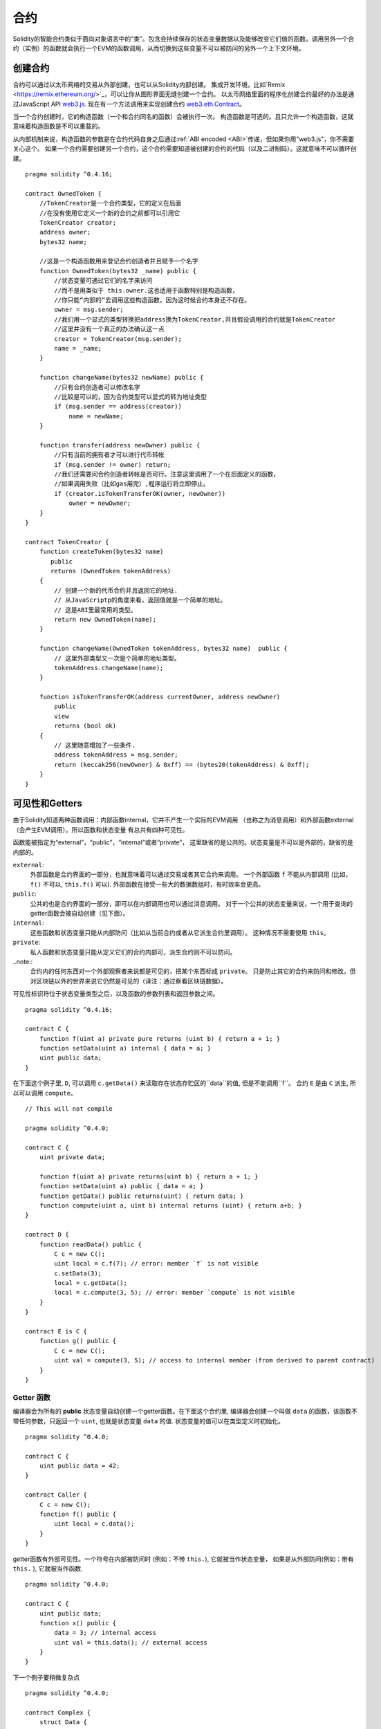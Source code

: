 .. index:: ! contract

##########
合约
##########
Solidity的智能合约类似于面向对象语言中的“类”。包含会持续保存的状态变量数据以及能够改变它们值的函数。调用另外一个合约（实例）的函数就会执行一个EVM的函数调用，从而切换到这些变量不可以被防问的另外一个上下文环境。


.. index:: ! contract;creation, constructor

********
创建合约
********

合约可以通过以太币网络的交易从外部创建，也可以从Solidity内部创建。
集成开发环境，比如`Remix <https://remix.ethereum.org/>`_，可以让你从图形界面无缝创建一个合约。
以太币网络里面的程序化创建合约最好的办法是通过JavaScript API `web3.js <https://github.com/ethereum/web3.js>`_.
现在有一个方法调用来实现创建合约 `web3.eth.Contract <https://web3js.readthedocs.io/en/1.0/web3-eth-contract.html#new-contract>`_。

当一个合约创建时，它的构造函数（一个和合约同名的函数）会被执行一次。
构造函数是可选的。且只允许一个构造函数，这就意味着构造函数是不可以重载的。

.. index:: constructor;arguments

从内部机制来说，构造函数的参数是在合约代码自身之后通过:ref:`ABI encoded <ABI>`传递，但如果你用"web3.js"，你不需要关心这个。
如果一个合约需要创建另一个合约，这个合约需要知道被创建的合约的代码（以及二进制码）。这就意味不可以循环创建。

::

    pragma solidity ^0.4.16;

    contract OwnedToken {
        //TokenCreator是一个合约类型，它的定义在后面
        //在没有使用它定义一个新的合约之前都可以引用它
        TokenCreator creator;
        address owner;
        bytes32 name;

        //这是一个构造函数用来登记合约创造者并且赋予一个名字
        function OwnedToken(bytes32 _name) public {
            //状态变量可通过它们的名字来访问
            //而不是用类似于 this.owner.这也适用于函数特别是构造函数，
            //你只能“内部的”去调用这些构造函数，因为这时候合约本身还不存在。
            owner = msg.sender;
            //我们用一个显式的类型转换把address换为TokenCreator,并且假设调用的合约就是TokenCreator
            //这里并没有一个真正的办法确认这一点
            creator = TokenCreator(msg.sender);
            name = _name;
        }

        function changeName(bytes32 newName) public {
            //只有合约创造者可以修改名字
            //比较是可以的，因为合约类型可以显式的转为地址类型
            if (msg.sender == address(creator))
                name = newName;
        }

        function transfer(address newOwner) public {
            //只有当前的拥有者才可以进行代币转帐
            if (msg.sender != owner) return;
            //我们还需要问合约创造者转帐是否可行。注意这里调用了一个在后面定义的函数，
            //如果调用失败（比如gas用完）,程序运行将立即停止。
            if (creator.isTokenTransferOK(owner, newOwner))
                owner = newOwner;
        }
    }

    contract TokenCreator {
        function createToken(bytes32 name)
           public
           returns (OwnedToken tokenAddress)
        {            
            // 创建一个新的代币合约并且返回它的地址.
            // 从JavaScriptp的角度来看，返回值就是一个简单的地址。  
            // 这是ABI里最常用的类型。
            return new OwnedToken(name);
        }

        function changeName(OwnedToken tokenAddress, bytes32 name)  public {
            // 这里外部类型又一次是个简单的地址类型。
            tokenAddress.changeName(name);
        }

        function isTokenTransferOK(address currentOwner, address newOwner)
            public
            view
            returns (bool ok)
        {
            // 这里随意增加了一些条件.
            address tokenAddress = msg.sender;
            return (keccak256(newOwner) & 0xff) == (bytes20(tokenAddress) & 0xff);
        }
    }

.. index:: ! visibility, external, public, private, internal

.. _visibility-and-getters:

***************
可见性和Getters
***************

由于Solidity知道两种函数调用：内部函数internal，它并不产生一个实际的EVM调用
（也称之为消息调用）和外部函数external（会产生EVM调用）。所以函数和状态变量
有总共有四种可见性。

函数能被指定为“external”，“public”，“internal”或者“private”，
这里缺省的是公共的。状态变量是不可以是外部的，缺省的是内部的。


``external``:
    外部函数是合约界面的一部分，也就意味着可以通过交易或者其它合约来调用。
    一个外部函数 ``f`` 不能从内部调用 (比如， ``f()`` 不可以,  ``this.f()`` 可以).
    外部函数在接受一些大的数据数组时，有时效率会更高。

``public``:
    公共的也是合约界面的一部分，即可以在内部调用也可以通过消息调用。
    对于一个公共的状态变量来说，一个用于查询的getter函数会被自动创建（见下面）。

``internal``:
    这些函数和状态变量只能从内部防问（比如从当前合约或者从它派生合约里调用）。
    这种情况不需要使用 ``this``。

``private``:
    私人函数和状态变量只能从定义它们的合约内部可，派生合约则不可以防问。

..note::
    合约内的任何东西对一个外部观察者来说都是可见的，把某个东西标成 ``private``。
    只是防止其它的合约来防问和修改。但对区块链以外的世界来说它仍然是可见的（译注：通过察看区块链数据）。

可见性标识符位于状态变量类型之后，以及函数的参数列表和返回参数之间。

::

    pragma solidity ^0.4.16;

    contract C {
        function f(uint a) private pure returns (uint b) { return a + 1; }
        function setData(uint a) internal { data = a; }
        uint public data;
    }

在下面这个例子里, ``D``, 可以调用 ``c.getData()`` 来读取存在状态存贮区的``data``的值, 但是不能调用``f``。
合约 ``E`` 是由 ``C`` 派生, 所以可以调用 ``compute``。

::

    // This will not compile

    pragma solidity ^0.4.0;

    contract C {
        uint private data;

        function f(uint a) private returns(uint b) { return a + 1; }
        function setData(uint a) public { data = a; }
        function getData() public returns(uint) { return data; }
        function compute(uint a, uint b) internal returns (uint) { return a+b; }
    }

    contract D {
        function readData() public {
            C c = new C();
            uint local = c.f(7); // error: member `f` is not visible
            c.setData(3);
            local = c.getData();
            local = c.compute(3, 5); // error: member `compute` is not visible
        }
    }

    contract E is C {
        function g() public {
            C c = new C();
            uint val = compute(3, 5); // access to internal member (from derived to parent contract)
        }
    }

.. index:: ! getter;function, ! function;getter
.. _getter function:

Getter 函数
===========

编译器会为所有的 **public** 状态变量自动创建一个getter函数。在下面这个合约里,
编译器会创建一个叫做 ``data`` 的函数，该函数不带任何参数，只返回一个 ``uint``,
也就是状态变量 ``data`` 的值. 状态变量的值可以在类型定义时初始化。

::

    pragma solidity ^0.4.0;

    contract C {
        uint public data = 42;
    }

    contract Caller {
        C c = new C();
        function f() public {
            uint local = c.data();
        }
    }

getter函数有外部可见性。一个符号在内部被防问时 (例如：不带 ``this.``),
它就被当作状态变量， 如果是从外部防问(例如：带有 ``this.`` ), 它就被当作函数.

::

    pragma solidity ^0.4.0;

    contract C {
        uint public data;
        function x() public {
            data = 3; // internal access
            uint val = this.data(); // external access
        }
    }

下一个例子要稍微复杂点
::

    pragma solidity ^0.4.0;

    contract Complex {
        struct Data {
            uint a;
            bytes3 b;
            mapping (uint => uint) map;
        }
        mapping (uint => mapping(bool => Data[])) public data;
    }

这个将会创建一个如下形式的函数::

    function data(uint arg1, bool arg2, uint arg3) public returns (uint a, bytes3 b) {
        a = data[arg1][arg2][arg3].a;
        b = data[arg1][arg2][arg3].b;
    }

注意这个结构里mapping被忽略，因为没有一个好的办法去提供一个关键值key去mapping。

.. index:: ! function;modifier

.. _modifiers:

*********
函数修饰符
*********

修饰符（Modifiers）能够很容易地改变函数的行为，例如，可以在运行函数之前自动检查一个条件。
修饰符是合约的可继承属性，因此也可以被派生出的函数重载。

::

    pragma solidity ^0.4.11;

    contract owned {
        function owned() public { owner = msg.sender; }
        address owner;

        // 这个合约只是定义了修饰符但没有用它
        // 它将在派生合约中使用
        // 这个函数体在修饰符里出现`_;`的地方被代入 
        // 这意味着如果是所有者(Owner)调用这个函数，函数就会运行，否则就会抛出一个意外（exception）错误
        modifier onlyOwner {
            require(msg.sender == owner);
            _;
        }
    }

    contract mortal is owned {
        // 这个合约从 `owned` 处继承了`onlyOwner` 修饰符
        // 并且应用到`close` 函数, 从而达到只有店主可以调用这个函数的效果
        function close() public onlyOwner {
            selfdestruct(owner);
        }
    }

    contract priced {
        // 修饰符也可以接受参数:
        modifier costs(uint price) {
            if (msg.value >= price) {
                _;
            }
        }
    }

    contract Register is priced, owned {
        mapping (address => bool) registeredAddresses;
        uint price;

        function Register(uint initialPrice) public { price = initialPrice; }

        // 这里使用了`payable` 这个关键词非常重要，否则这个函数将会自动拒绝所有送给它的以太币Ether
        function register() public payable costs(price) {
            registeredAddresses[msg.sender] = true;
        }

        function changePrice(uint _price) public onlyOwner {
            price = _price;
        }
    }

    contract Mutex {
        bool locked;
        modifier noReentrancy() {
            require(!locked);
            locked = true;
            _;
            locked = false;
        }

        /// 这个函数使用互拆功能来进行保护，这就意味着在 `msg.sender.call` 里不能够再次重入调用 `f`
        /// `return 7` 把 7 赋予返回值，不过也执行了修饰符里的 `locked = false` 语句。
        function f() public noReentrancy returns (uint) {
            require(msg.sender.call());
            return 7;
        }
    }

多个修饰符应用于一个函数时，要用空格隔开的列表方式并且按顺序实施。

.. warning::
    -  在Solidity早期版本中， 在带有修饰符的函数里，``return`` 语句的执行效果会有不同。

在修饰符或者函数体中显式使用 returns 仅仅是离开了当前的修饰符或者函数体。
返回值变量也会被赋值，但控制流在前一个修饰的 "_"之后继续运行。

修饰符的任意表达是允许的，在这种情况下，函数内的所有变量都对修饰符可见。
但修饰行内定义的符号在函数里是不可见的（因为它们可能被重载）。

.. index:: ! constant

************
常量状态变量
************

状态变量可以被定义为常量（ ``constant``）.在这种情况下，该变量必须被赋予一个编译时就确定的常量，
任何表达式用来防问存贮器，区块链数据（比如 ``now``, ``this.balance`` 或者
``block.number``) 或者运行数据(``msg.gas``) 或者调用外部合约都是不允许的。表达式如果有可能用到内存分配是可以允许的，
但如果对其它内存对象有影响的则不可以，内置函数``keccak256``, ``sha256``, ``ripemd160``,
``ecrecover``, ``addmod`` and ``mulmod`` 是允许的（虽然他们确实会调用外部合约）。

允许有内存外配的原因是这样就有可能构建复杂的对象比如，查询表lookup-tables，但这个功能目前还没实现。

编译器并不为这些常量保留存贮区域，这些常量每次都会被一个常数表达式所替代（也可能会被优化器计算出单一数值替代）。
并非所有类型的常量到目前为止都已实现，现在只支持值类型和字符串。

::

    pragma solidity ^0.4.0;

    contract C {
        uint constant x = 32**22 + 8;
        string constant text = "abc";
        bytes32 constant myHash = keccak256("abc");
    }

.. index:: ! functions

.. _functions:

****
函数
****

.. index:: ! view function, function;view

.. _view-functions:

View 函数
==============

函数可以定义为 ``view`` 这种情况下函数可以确保不会修改状态。

下列语句可以被认为是修改了状态：

#. 写入到状态变量 。
#. 发出一个事件 :ref:`Emitting events <events>`。
#. 创建另一个合约 :ref:`Creating other contracts <creating-contracts>`。
#. 使用自我销毁 Using ``selfdestruct``。
#. 通过调用来发送以太币 Sending Ether via calls。
#. 调用任何没有标为 ``view`` 或 ``pure``的函数 Calling any function not marked ``view`` or ``pure``。
#. 使用低级调用 Using low-level calls。
#. 使用包含特定操作码的嵌入式汇编 Using inline assembly that contains certain opcodes。

::

    pragma solidity ^0.4.16;

    contract C {
        function f(uint a, uint b) public view returns (uint) {
            return a * (b + 42) + now;
        }
    }

.. note::
  ``constant`` 是 ``view`` 的一个别名。

.. note::
  Getter 方法被标示为 ``view``。

.. warning::
  编译器目前为止并不强制 ``view`` 方法不要去修改状态。

.. index:: ! pure function, function;pure

.. _pure-functions:

纯函数 pure function
==============

函数可以被定义为纯 ``pure`` 的，代表函数不会读也不会修改状态。

在上述会修改状态的语句列表之外，下列语句会被认为会读取状态。
#. 读取状态变量 Reading from state variables。
#. 访问 ``this.balance`` or ``<address>.balance``。
#. 访问 ``block``, ``tx``, ``msg`` 的任何成员(除了 ``msg.sig`` and ``msg.data``)。
#. 调用任何没有标示为 ``pure``的函数。
#. 使用包含特定代码的嵌入式汇编。

::

    pragma solidity ^0.4.16;

    contract C {
        function f(uint a, uint b) public pure returns (uint) {
            return a * (b + 42);
        }
    }

.. warning::
  编译器到目前为止并不强制 ``pure`` 方法不去读状态。

.. index:: ! fallback function, function;fallback

.. _fallback-function:

Fallback 回调函数
=================

一个合约可以有最多一个的无名函数，这个函数不能有任何参数也不能返回任何东西。
当一个合约被调用时但其函数标识符和它的函数没有一个是匹配的（或者压根就没提供任何数据）。

还有，如果一个合约收到一个纯粹的以太币转账交易（不带数据），为了接收这些以太币，fallback函数必须被标为 ``payable``。
如果没有这样的函数存在，合约就不能接受常规的以太币转帐交易。

在这种情况下，通常只有很少的gas可以用于函数调用（准确地说是2300 gas），所以让fallback函数花得尽可能少是非常重要的。
要意识到由fallback调用的一个交易（和一个内部调用相比较）所需要的gas要高得多，因为一个交易要被收取21000 gas来用于签名验证等方面。

特别的，下列操作会消耗的gas比给fallback函数配备的gas更多:

- 写一个存贮 Writing to storage
- 创建一个合约 Creating a contract
- 调用一个消耗大量gas的外部函数 Calling an external function which consumes a large amount of gas
- 发送以太币 Sending Ether

在部署一个合约前请确认你彻底测试你的fallback，确保运行成本少于2300 gas。

.. note::
    虽然fallback 函数不能有参数，但它还是可以用 ``msg.data`` 来读取这个调用中带的 payload 。

.. warning::
    直接接收以太币的合约(没使用函数调用比如： ``send`` or ``transfer``)，
    但并没有定义fallback函数的会抛出一个例外错误（exception）,并将以太币送回 (这一点在Solidity v0.4.0之前有所不同)。
    所以如果你想让你的合约接收以太币，你就必须实现一个 fallback 函数。

.. warning::
    一个不带有payable fallback函数的合约可以作为 `coinbase transaction` (又叫 `挖矿奖励`)的
    接受方的方式来接受以太币或者作为一个自我毁灭 ``selfdestruct``的目的方。
  
    对于这种交易，合约即不能和它互动也不能拒绝。这是EVM和Solidity设计的选择使得其不能绕过这个问题。
    
    这也意味着这 ``this.balance`` 可能比合约里手动计算出来的余额要高（例如： 在回调函数里有一个计数器来计算余额）。
    
::

    pragma solidity ^0.4.0;

    contract Test {
        // 这个函数在合约收到任何消息时都会被调用
        // （这个合约没有其它函数）。
        // 发送以太币到这个合约会引起例外错误，
        // 因为这个回调函数没有“payable”修饰符
        function() public { x = 1; }
        uint x;
    }


    // 这个合约接受所有送给它的以太币，并且没有任何办法可以退回去。
    contract Sink {
        function() public payable { }
    }

    contract Caller {
        function callTest(Test test) public {
            test.call(0xabcdef01); // 这个哈希不存在
            // 结果就是 test.x 变成 == 1。

            // 下面这句不会编译，但如果有人发送以太币
            // 到那个合约，交易就会失败，发送的以太币也会被拒收。
            //test.send(2 ether);
        }
    }

.. index:: ! overload

.. _overload-function:

函数重载
========

一个合约可以有多合同名但参数不同的函数，这也适用于继承函数。下面这个例子给出在合约 ``A`` 范围内重载 ``f`` 。

::

    pragma solidity ^0.4.16;

    contract A {
        function f(uint _in) public pure returns (uint out) {
            out = 1;
        }

        function f(uint _in, bytes32 _key) public pure returns (uint out) {
            out = 2;
        }
    }

重载函数也表现在外部接口。如果两个外部可见函数有不同的Solidity类型但外部类型相同则会出现一个错误。::

    // 这个不会被编译
    pragma solidity ^0.4.16;

    contract A {
        function f(B _in) public pure returns (B out) {
            out = _in;
        }

        function f(address _in) public pure returns (address out) {
            out = _in;
        }
    }

    contract B {
    }


上述两个重载的 ``f`` 函数虽然在Solidity内部被认为是不同的，最终在ABI中都被认为都是用来接受地址作为参数的，属同一个类型。

重载解析和参数匹配
-----------------

重载函数的选择是通过匹配当前范围内的函数定义和函数调用时所使用的参数来进行。函数的参数如果能够隐含匹配，
则该函数会被选为重载候选函数。如果没有一个重载候选函数，则解析失败。

.. note::
    返回参数并不参与重载解析。

::

    pragma solidity ^0.4.16;

    contract A {
        function f(uint8 _in) public pure returns (uint8 out) {
            out = _in;
        }

        function f(uint256 _in) public pure returns (uint256 out) {
            out = _in;
        }
    }

调用 ``f(50)`` 会生成一个类型错误因为 ``250`` 能被同时隐含地转换为 ``uint8``和
``uint256`` 类型. 另一方面 ``f(256)`` 会被认为指定用 ``f(uint256)`` 重载，因为 ``256`` 不能够隐含地转为 ``uint8``。

.. index:: ! event

.. _events:

****
事件
****

事件允许一种方便的方法来使用 EVM 日志功能，且可以用来“调用”一个dapp用户接口里列出来的JavaScript的回调函数。

事件是合约里的可继承成员。当调用时，会生成一些参数并且存在交易的日志里 - 区块链里的一个特别的数据结构。
这些日志是和合约的地址相对应并且被关联进区块链，只要这个区块是可防问的，这些数据就会存在那里。
（在Frontier 和 Homestead里是一直存在的，但在Serenity里可能会被改掉）。在合约内部是不能防问日志和事件数据的
（就算是创建这些数据的合约也不能）。

SPV 验证日志是可行的，因此一个外部实体提供一个合约加上一个证明，它能检查这个日志确实存在于这个区块链内部。
但是要注意，一定要有区块头，因为合约只能看到最后256个区块哈希。

最多可以接受三个参数作为 ``indexed`` ，然后用这些对应的参数进行搜索：在用户接口中还可以用索引参数的特定值来过滤搜索。

如果数组（包括 ``string`` 和 ``bytes``) 用于索引参数，会用存贮它们的Keccak-256来替代。

事件签名的哈希是其中一个标题，除非你用 ``anonymous``修饰符定义这个事件。这就意味着你不能用指定名字过滤一个无名事件。

所有非索引参数会被存在日志的数据部分。

.. note::
    索引参数本身不会被存贮。你只能用参数值来搜索，但不能读取值本身。

::

    pragma solidity ^0.4.0;

    contract ClientReceipt {
        event Deposit(
            address indexed _from,
            bytes32 indexed _id,
            uint _value
        );

        function deposit(bytes32 _id) public payable {
            // 所有调用这个函数（甚至深层嵌套）都
            // 能被JavaScript 的 API 通过过滤
            // “Deposit” 的调用而检测到。
            Deposit(msg.sender, _id, msg.value);
        }
    }

下面这个例子给出 JavaScript API 的使用:

::

    var abi = /* abi 由编译器生成 */;
    var ClientReceipt = web3.eth.contract(abi);
    var clientReceipt = ClientReceipt.at("0x1234...ab67" /* 地址 */);

    var event = clientReceipt.Deposit();

    // 观察变化
    event.watch(function(error, result){
        // 结果会包含各种信息，包括调用 “Deposit" 时的各个参数。
        if (!error)
            console.log(result);
    });

    // 或者传递一个回调函数来立即开始观察。
    var event = clientReceipt.Deposit(function(error, result) {
        if (!error)
            console.log(result);
    });

.. index:: ! log

日志的低层接口
=============

可以通过函数 ``log0``, ``log1``, ``log2``, ``log3`` and ``log4`` 来防问日志机制的低层接口。
``logi`` 用 ``i + 1``个 ``bytes32`` 类型的参数, 这里第一个参数会被用于日志的数据部分，其它参数作为标题。
上述事件调用可以用下面的方法同样完成。

::

    pragma solidity ^0.4.10;

    contract C {
        function f() public payable {
            bytes32 _id = 0x420042;
            log3(
                bytes32(msg.value),
                bytes32(0x50cb9fe53daa9737b786ab3646f04d0150dc50ef4e75f59509d83667ad5adb20),
                bytes32(msg.sender),
                _id
            );
        }
    }

这里的长十六进制数等于 ``keccak256("Deposit(address,hash256,uint256)")``, 也就是事件的签名。

理解事件的附加资源
================

- `Javascript 文档 <https://github.com/ethereum/wiki/wiki/JavaScript-API#contract-events>`_
- `事件使用例集 <https://github.com/debris/smart-exchange/blob/master/lib/contracts/SmartExchange.sol>`_
- `怎样在js中防问 <https://github.com/debris/smart-exchange/blob/master/lib/exchange_transactions.js>`_

.. index:: ! inheritance, ! base class, ! contract;base, ! deriving

****
继承
****

Solidity 通过包括多态性的代码拷贝来支持多重继承。

所有函数调用都是虚拟的，也主意味着派生函数会被调用，除非显式给定合约名称。

当一个合约从多个合约继承时，只有一个合约会在区块链中被创建，所有基类代码都会被拷贝到被创建的合约。

整体继承体系非常类似于 `Python's <https://docs.python.org/3/tutorial/classes.html#inheritance>`_，
特别是在涉及到多重继承时。
下面的例子给出细节。

::

    pragma solidity ^0.4.16;

    contract owned {
        function owned() { owner = msg.sender; }
        address owner;
    }

    // 使用 `is` 来继承其它合约. 派生合约能够防问不能在外部通过 ‘this'来防问的所有非私用成员以及内部函数和状态变量。
    
    contract mortal is owned {
        function kill() {
            if (msg.sender == owner) selfdestruct(owner);
        }
    }

    // 这个抽象类只是用于为编译器提供接口。注意这些函数没有函数体。
    // 如果一个合约在没有实现它的所有函数的情况下只能被用作为一个接口。
    contract Config {
        function lookup(uint id) public returns (address adr);
    }

    contract NameReg {
        function register(bytes32 name) public;
        function unregister() public;
     }

    // 多继承是可行的。注意 “owned” 是 “mortal” 的一个基类， 但这里还是只有一个 “owned” 的实例
    // （就像是C++的虚拟继承）。
    contract named is owned, mortal {
        function named(bytes32 name) {
            Config config = Config(0xD5f9D8D94886E70b06E474c3fB14Fd43E2f23970);
            NameReg(config.lookup(1)).register(name);
        }

        // 函数能够被另一个名称及输入参数的数量及类型相同的函数重载。如果重载函数有一个不同的输出参数就会引起一个错误。
        // 所有本地和基于消息的函数都能够重载。
        function kill() public {
            if (msg.sender == owner) {
                Config config = Config(0xD5f9D8D94886E70b06E474c3fB14Fd43E2f23970);
                NameReg(config.lookup(1)).unregister();
                // 还是有可能调用一个特定的被重载函数。
                mortal.kill();
            }
        }
    }

    // 如果一个构造函数带有一个参数，那就必须在派生类的的头部（或者在派生类构造函数的修饰符调用中）
    // 提供这个参数（见下方）。
    contract PriceFeed is owned, mortal, named("GoldFeed") {
       function updateInfo(uint newInfo) public {
          if (msg.sender == owner) info = newInfo;
       }

       function get() public view returns(uint r) { return info; }

       uint info;
    }

注意在上面这个例子中，我们调用 ``mortal.kill()`` 去传递这个析构请求，这么做是有问题的，请看下面这个例子::

    pragma solidity ^0.4.0;

    contract owned {
        function owned() public { owner = msg.sender; }
        address owner;
    }

    contract mortal is owned {
        function kill() public {
            if (msg.sender == owner) selfdestruct(owner);
        }
    }

    contract Base1 is mortal {
        function kill() public { /* do cleanup 1 */ mortal.kill(); }
    }

    contract Base2 is mortal {
        function kill() public { /* do cleanup 2 */ mortal.kill(); }
    }

    contract Final is Base1, Base2 {
    }

对 ``Final.kill()`` 的调用将会调用最近派生父类的 ``Base2.kill`` 的调用，但这个函数会旁路
``Base1.kill``，主要是因为它根本就不知道 ``Base1``.  解决这个的方法是用 ``super``::

    pragma solidity ^0.4.0;

    contract owned {
        function owned() public { owner = msg.sender; }
        address owner;
    }

    contract mortal is owned {
        function kill() public {
            if (msg.sender == owner) selfdestruct(owner);
        }
    }

    contract Base1 is mortal {
        function kill() public { /* do cleanup 1 */ super.kill(); }
    }


    contract Base2 is mortal {
        function kill() public { /* do cleanup 2 */ super.kill(); }
    }

    contract Final is Base1, Base2 {
    }

如果 ``Base2`` 调用一个 ``super`` 函数，它不是简单的调用其中一个基类的对应函数，实际上它调用了
在继承体系里挨着它的下一个基类的对应函数。因此，这里它会调用 ``Base1.kill()`` （注意实际的继承序列
--从最近的基类合约开始：Final，Base2，Base1，mortal，owned）。当一个类在使用super调用函数的上下文里，
它虽然知道函数的类型，但并不清楚实际那个函数被调用。这类似于一般的虚拟方法查找。

.. index:: ! base;constructor

基类构造参数
===========

派生类需要提供基类构造函数的参数，可以用下列两种方法::

    pragma solidity ^0.4.0;

    contract Base {
        uint x;
        function Base(uint _x) public { x = _x; }
    }

    contract Derived is Base(7) {
        function Derived(uint _y) Base(_y * _y) public {
        }
    }

一个方法是直接放在继承列表里（``is Base(7)``）。另一个方法是将其作为一个构造函数头部的一部分并会被调用的修饰符。
（``Base(_y * _y)``）。如果构造函数参数是一个常数且用来定义合约的行为或者用来描述合约，则第一种方法更方便一些。
如果基类构造函数的参数依赖于这些派生类，则只能用第二种方法。如果同时使用两个方法，则使用修饰符传递参数的方法会优先执行。

.. index:: ! inheritance;multiple, ! linearization, ! C3 linearization

多继承和线性化
=============

允许多继承的语言必须面对一些严重的问题。  一个是 `钻石问题 <https://en.wikipedia.org/wiki/Multiple_inheritance#The_diamond_problem>`_.
Solidity沿用了Python的方法并且用 "`C3 线性化 <https://en.wikipedia.org/wiki/C3_linearization>`_"去强制使用一个基类DAG（和向无环图）
的特定顺序。这样会有一个一致顺序，但有时会导致一些继承图是不允许的。基类在 ``is`` 指示符后的顺序是尤其重要的。在下面这个例子里，
Solidity会给出一个继承图线性化错误。

::

    // 这个不能被编译

    pragma solidity ^0.4.0;

    contract X {}
    contract A is X {}
    contract C is A, X {}

错误的原因是 ``C`` 要求 ``X`` 去重载 ``A`` （通过指定 ``A， X`` 这样的顺序），但是 ``A`` 自身又要去继承 ``X``，这就会形成一个无法解决的矛盾。

一个简装的规则是记住基类的顺序是从“最远基类”到“最近基类”的顺序。

继承同名的不同成员
================

当继承导致一个合约里有同名的函数和修饰符时，会被当作一个错误。事件和修饰符同名，函数和事件同名都会导致这个错误。
例外的情况是，一个状态变量的getter可以重载一个public函数。

.. index:: ! contract;abstract, ! abstract contract

*******
抽象合约
*******

下面这个例子中，合约函数可以不含具体的实现方法（注意函数定义头是以 ``;``结尾的）::

    pragma solidity ^0.4.0;

    contract Feline {
        function utterance() public returns (bytes32);
    }

这样的合约不能被编译（就算它包含其它有具体实现方法的函数），但是他们可以被用作基类。

    pragma solidity ^0.4.0;

    contract Feline {
        function utterance() public returns (bytes32);
    }

    contract Cat is Feline {
        function utterance() public returns (bytes32) { return "miaow"; }
    }

如果一个合约从抽象合约继承并且没有实际实现上述的空函数，那么它自身也算是抽象合约。

.. index:: ! contract;interface, ! interface contract

****
接口
****

接口类似于抽象合约，但是他们不能包含函数的具体实现。还有一些具体限制：

#. 不能继承其它合约或接口。
#. 不能定义构造函数。
#. 不能定义变量。
#. 不能定义结构。
#. 不能定义枚举。

其中的一些限制将来有可能会取消。

接口基本上限制于一个合约的ABI所能代表的内容，在ABI和接口之间进行转换时应该能够做到不掉失任何信息。

接口有自己的关键词：

::

    pragma solidity ^0.4.11;

    interface Token {
        function transfer(address recipient, uint amount) public;
    }

合约可以像继承其它合约一样继承接口。

.. index:: ! library, callcode, delegatecall

.. _libraries:

**
库
**

库类似于合约，但它们的目的是库存只会在一个特定地址被部署一次，并且库代码通过使用EVM中的 ``DELEGATECALL`` 
来实现重用。（Homestead之前用``CALLCODE``）。这就意味着库函数被调用时，它们的代码是在调用它们的合约上下文里
执行的。比如 ``this`` 指向了调用合约，而且能够防问调用合约的存贮空间。库是一段被隔离的源代码，它只能在被显式
提供的情况下防问调用合约里的状态变量（否则根本无法命名）。库函数在不修改状态变量的情况下（例如是 ``view`` 
或 ``pure`` 函数）只能被直接调用（例如不能使用``DELEGATECALL``）。因为库是假定没有状态的。除非Solidity
的类型系统被绕开，否则库是不可以被销毁的。

库可以被看作是调用它们的合约的隐含基类合约，它们在继承体系里不是显性可见的。但是调用库函数看起来就像调用一个显性
的基类函数（ ``L.f()`` 这里 ``L`` 是库名）. 更进一步，库里的 ``internal`` 函数是在合约里可见的。就像库是一个基类合约一样。
当然，调用一个内部函数是要使用内部函数调用转换的。也就意味着内部类型可以被传递，内存类型是通过引用而不是拷贝来传递的。
要在EVM中实现这一点，调用合约在编译时里就要包含内部库函数以及它们库自身调用的函数的代码，并且用 ``JUMP`` 来代替 ``DELEGATECALL``。

.. index:: using for, set

下面这个例子演示了如何使用库（请查阅一个更高级的方法去实现一个集合的例子 :ref:`using for <using-for>` ).

::

    pragma solidity ^0.4.16;

    library Set {
      //定义一个新的数据类型用于在调用合约里保存数据。
      struct Data { mapping(uint => bool) flags; }

      // 注意第一个参数是类型是 "storage
      // 引用" 因此在调用中被传递的只是存贮的地址而不是内容。这是库函数的一个特别之处。
      // 把第一个参数称之为 `self`是一种常见的做法，就好象是函数可以被看作是一个对象的方法。
      function insert(Data storage self, uint value)
          public
          returns (bool)
      {
          if (self.flags[value])
              return false; // 已经在里面。 
          self.flags[value] = true;
          return true;
      }

      function remove(Data storage self, uint value)
          public
          returns (bool)
      {
          if (!self.flags[value])
              return false; // 不在里面。
          self.flags[value] = false;
          return true;
      }

      function contains(Data storage self, uint value)
          public
          view
          returns (bool)
      {
          return self.flags[value];
      }
    }

    contract C {
        Set.Data knownValues;

        function register(uint value) public {
            // 这个库函数可以在没有实例化的情况下被调用
            // 因为“实例”其实就是当前的合约。 
            require(Set.insert(knownValues, value));
        }
        // 在这个合约里，如果你愿意，也可以直接防问knownValues.flags。
    }

当然，你也不是一定要按这个方法去使用库：没有定义结构数据类型的情况下也可以用。函数也可以在没有任何存贮引用的情况下工作，
它们也可以在任何位置有多个存贮引用作为参数。

调用 ``Set.contains``, ``Set.insert`` and ``Set.remove``都被编译为调用外部合约/库。使用库时要注意，实际是执行一个外部调用。
在调用中，``msg.sender``, ``msg.value`` and ``this`` 会保持它们原来的值。虽然 （在Homestead之前, 因为用了 ``CALLCODE``,
``msg.sender`` 和 ``msg.value`` 会变化）。

下面这个例子示例了在库里如何在避免外部函数调用开销的情况下，使用内存类型和内部调用去实现一个定制类型。

::

    pragma solidity ^0.4.16;

    library BigInt {
        struct bigint {
            uint[] limbs;
        }

        function fromUint(uint x) internal pure returns (bigint r) {
            r.limbs = new uint[](1);
            r.limbs[0] = x;
        }

        function add(bigint _a, bigint _b) internal pure returns (bigint r) {
            r.limbs = new uint[](max(_a.limbs.length, _b.limbs.length));
            uint carry = 0;
            for (uint i = 0; i < r.limbs.length; ++i) {
                uint a = limb(_a, i);
                uint b = limb(_b, i);
                r.limbs[i] = a + b + carry;
                if (a + b < a || (a + b == uint(-1) && carry > 0))
                    carry = 1;
                else
                    carry = 0;
            }
            if (carry > 0) {
                // 不好，我们必须增加一个limb
                uint[] memory newLimbs = new uint[](r.limbs.length + 1);
                for (i = 0; i < r.limbs.length; ++i)
                    newLimbs[i] = r.limbs[i];
                newLimbs[i] = carry;
                r.limbs = newLimbs;
            }
        }

        function limb(bigint _a, uint _limb) internal pure returns (uint) {
            return _limb < _a.limbs.length ? _a.limbs[_limb] : 0;
        }

        function max(uint a, uint b) private pure returns (uint) {
            return a > b ? a : b;
        }
    }

    contract C {
        using BigInt for BigInt.bigint;

        function f() public pure {
            var x = BigInt.fromUint(7);
            var y = BigInt.fromUint(uint(-1));
            var z = x.add(y);
        }
    }

在编译器不知道库会被部署在什么地址的情况下，它们的地址在最终的二进制码（bytecode)中只能用一个链接来填充。
（参见 :ref:`commandline-compiler` 如何使用命行行编译器来链接）。
如果地址没有作为参数传给编译器，编译后的十六进制码会包含一个``__Set______``形式的占位符（这里 ``Set`` 是库名）。
实际地址可以通过用库合约地址的40个十六进制字符替换的方法手动填入。

Restrictions for libraries in comparison to contracts:
和合约相比库的限制：

- 没有状态变量
- 不能继承或被继承
- 不能接收以太币

（以有有可能会取消。）

库的调用保护
===========

在介绍部分提到过，除了在调用了一个 ``view`` 或 ``pure`` 函数外，如果一个库的代码是用 ``CALL`` 而不是用 `DELEGATECALL`` 
或者 ``CALLCODE``来调用的话，结果就会被复原。

EVM并没有提供一个直接的方法去检测是否用了 ``CALL`` 来调用，但是一个合约能用 ``ADDRESS`` 操作码来确定它当前在什么地方运行。
生成的代码比较当前（this）的地址和构造时的地址来确定调用的模式。

更详细的说，库的运行代码在编译时总是以一个为零的20字节push指令开头。当部署代码执行时。这个常数在内存中会被当前的地址所取代，
然后这段修改过的代码会被存在合约中。而在运行时，这个会导致部署地址是被第一个压进堆栈的常数，并且调度代码会为所有的non-view 
和 non-pure函数比较当前的地址和这个常数值。

.. index:: ! using for, library

.. _using-for:

*************
using for 指令
*************

指示符 ``using A for B;`` 能够把任何库函数（来自库 ``A``）关联至任何类型（``B``）。
这些函数会通过调用时的的第一个参数来接收对象。（就像Python中的``self``）。

``using A for *;`` 的效果是来自库A的函数关联到任意类型。
 
在以上两种情况下，所有的函数就算它们的第一个参数并不和一个对象的类型相匹配，也会被关联。类型检查是在函数被调用时才会进行，
然后执行函数重载方案。

``using A for B;`` 指示符只在当前范围内有效，当前只限于一个合约内但以后会提到全局范围，因为通过把一个模块包括进来，
它的数据类型还有库函数都可以不用增加任何代码而直接可用。

下面我们用这种方式来重写这个例子:ref:`libraries` ::

    pragma solidity ^0.4.16;

    // 和之前的代码一样，只是没有注释
    library Set {
      struct Data { mapping(uint => bool) flags; }

      function insert(Data storage self, uint value)
          public
          returns (bool)
      {
          if (self.flags[value])
            return false; // 已经在这里
            self.flags[value] = true;
          return true;
      }

      function remove(Data storage self, uint value)
          public
          returns (bool)
      {
          if (!self.flags[value])
              return false; // 还没有
              self.flags[value] = false;
          return true;
      }

      function contains(Data storage self, uint value)
          public
          view
          returns (bool)
      {
          return self.flags[value];
      }
    }

    contract C {
        using Set for Set.Data; // 这里是关键的不同
        Set.Data knownValues;

        function register(uint value) public {
            // 这里，所有Set.Data类型的变量都有对应的成员函数。
            // 下面这个函数调用等同于 `Set.insert(knownValues, value)`
            require(knownValues.insert(value));
        }
    }

这种方式也可以扩展到基础类型 ::

    pragma solidity ^0.4.16;

    library Search {
        function indexOf(uint[] storage self, uint value)
            public
            view
            returns (uint)
        {
            for (uint i = 0; i < self.length; i++)
                if (self[i] == value) return i;
            return uint(-1);
        }
    }

    contract C {
        using Search for uint[];
        uint[] data;

        function append(uint value) public {
            data.push(value);
        }

        function replace(uint _old, uint _new) public {
            // 这里执行库函数的调用
            uint index = data.indexOf(_old);
            if (index == uint(-1))
                data.push(_new);
            else
                data[index] = _new;
        }
    }

注意所有库的调用实际上是EVM函数调用。这主意味着如果你传递过去一个内存变量或值变量，就算用了``self`` 变量，
库函数也只会在拷贝上执行。只有在传递变量的存贮引用时，才不会在拷贝上运行。
